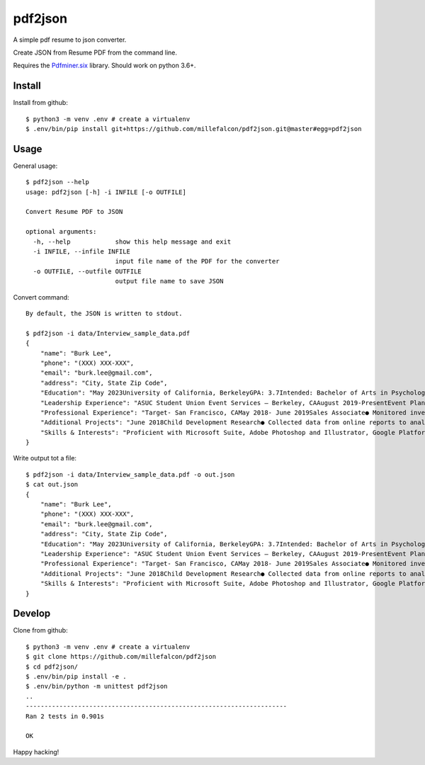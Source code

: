 pdf2json
########
A simple pdf resume to json converter.

Create JSON from Resume PDF from the command line.

Requires the Pdfminer.six_ library. Should work on python 3.6+.

.. _Pdfminer.six: https://github.com/pdfminer/pdfminer.six


Install
=======

Install from github::

   $ python3 -m venv .env # create a virtualenv
   $ .env/bin/pip install git+https://github.com/millefalcon/pdf2json.git@master#egg=pdf2json


Usage
=====

General usage::

   $ pdf2json --help
   usage: pdf2json [-h] -i INFILE [-o OUTFILE]

   Convert Resume PDF to JSON

   optional arguments:
     -h, --help            show this help message and exit
     -i INFILE, --infile INFILE
                           input file name of the PDF for the converter
     -o OUTFILE, --outfile OUTFILE
                           output file name to save JSON

Convert command::

   By default, the JSON is written to stdout.

   $ pdf2json -i data/Interview_sample_data.pdf
   {
       "name": "Burk Lee",
       "phone": "(XXX) XXX-XXX",
       "email": "burk.lee@gmail.com",
       "address": "City, State Zip Code",
       "Education": "May 2023University of California, BerkeleyGPA: 3.7Intended: Bachelor of Arts in PsychologyBalboa High School, San FranciscoHigh School DiplomaRelevant Coursework:program development, research methodsdata analysis, child development and adolescence, public services, administration,June 2019",
       "Leadership Experience": "ASUC Student Union Event Services – Berkeley, CAAugust 2019-PresentEvent Planning Assistant● Assist with the quality of services for students and staff at UC Berkeley campus.● Organize and prepare the materials and equipment needed for events serving over 100+ guests.● Maintain a positive guest experience by ensuring all event requests were met in a timely manner.Barany Consulting- Berkeley, CAExternshipDecember 2019-January 2020● Explored work environments aligned to personal career and educational goals in social services byparticipating in training, presentations, and workshops to enhance communication skills.● Assisted staff to complete administrative projects: emails, phone transfers, printing, scanning.● Connected with alumni to explore opportunities for personal and professional growth within theconsulting industry.",
       "Professional Experience": "Target- San Francisco, CAMay 2018- June 2019Sales Associate● Monitored inventory and restocked items as requested by store manager and team.● Provided memorable customer service by assisting with merchandise to meet demands of company.● Multitasked in a face pace environment to produce high volume of sales to meet weekly benchmarks.● Operated computerized cash register and processed membership accounts.",
       "Additional Projects": "June 2018Child Development Research● Collected data from online reports to analyze the findings to present a 15-page research paper.● Interviewed with students on campus to record over 50 responses to gain insight of their perceptions onthe developmental stages of children.● Presented a 10-minute presentation while facilitating a Q&A panel regarding research results.",
       "Skills & Interests": "Proficient with Microsoft Suite, Adobe Photoshop and Illustrator, Google PlatformsTechnical:Language:Basic Tagalog (written and verbal)Community Service with over 100+ volunteer hours, traveler to over 5 countries in Asia.Interests:"
   }


Write output tot a file::

   $ pdf2json -i data/Interview_sample_data.pdf -o out.json
   $ cat out.json
   {
       "name": "Burk Lee",
       "phone": "(XXX) XXX-XXX",
       "email": "burk.lee@gmail.com",
       "address": "City, State Zip Code",
       "Education": "May 2023University of California, BerkeleyGPA: 3.7Intended: Bachelor of Arts in PsychologyBalboa High School, San FranciscoHigh School DiplomaRelevant Coursework:program development, research methodsdata analysis, child development and adolescence, public services, administration,June 2019",
       "Leadership Experience": "ASUC Student Union Event Services – Berkeley, CAAugust 2019-PresentEvent Planning Assistant● Assist with the quality of services for students and staff at UC Berkeley campus.● Organize and prepare the materials and equipment needed for events serving over 100+ guests.● Maintain a positive guest experience by ensuring all event requests were met in a timely manner.Barany Consulting- Berkeley, CAExternshipDecember 2019-January 2020● Explored work environments aligned to personal career and educational goals in social services byparticipating in training, presentations, and workshops to enhance communication skills.● Assisted staff to complete administrative projects: emails, phone transfers, printing, scanning.● Connected with alumni to explore opportunities for personal and professional growth within theconsulting industry.",
       "Professional Experience": "Target- San Francisco, CAMay 2018- June 2019Sales Associate● Monitored inventory and restocked items as requested by store manager and team.● Provided memorable customer service by assisting with merchandise to meet demands of company.● Multitasked in a face pace environment to produce high volume of sales to meet weekly benchmarks.● Operated computerized cash register and processed membership accounts.",
       "Additional Projects": "June 2018Child Development Research● Collected data from online reports to analyze the findings to present a 15-page research paper.● Interviewed with students on campus to record over 50 responses to gain insight of their perceptions onthe developmental stages of children.● Presented a 10-minute presentation while facilitating a Q&A panel regarding research results.",
       "Skills & Interests": "Proficient with Microsoft Suite, Adobe Photoshop and Illustrator, Google PlatformsTechnical:Language:Basic Tagalog (written and verbal)Community Service with over 100+ volunteer hours, traveler to over 5 countries in Asia.Interests:"
   }  


Develop
=======

Clone from github::
   
   $ python3 -m venv .env # create a virtualenv
   $ git clone https://github.com/millefalcon/pdf2json
   $ cd pdf2json/
   $ .env/bin/pip install -e .
   $ .env/bin/python -m unittest pdf2json
   ..
   ----------------------------------------------------------------------
   Ran 2 tests in 0.901s

   OK

Happy hacking!

